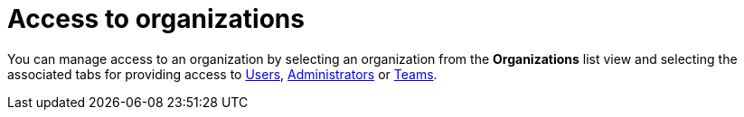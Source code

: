 :_mod-docs-content-type: CONCEPT

[id="con-controller-access-organizations"]

= Access to organizations 

[role="_abstract"]

You can manage access to an organization by selecting an organization from the *Organizations* list view and selecting the associated tabs for providing access to xref:proc-controller-add-organization-user[Users], xref:proc-gw-add-admin-organization[Administrators] or xref:proc-gw-add-team-organization[Teams].


